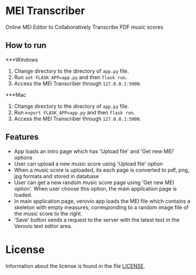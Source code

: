 * MEI Transcriber
Online MEI Editor to Collaboratively Transcribe PDF music scores
** How to run
***Windows
1. Change directory to the directory of =app.py= file.
2. Run =set FLASK_APP=app.py= and then =flask run=.
3. Access the MEI Transcriber through =127.0.0.1:5000=.
***Mac
1. Change directory to the directory of =app.py= file.
2. Run =export FLASK_APP=app.py= and then =flask run=.
3. Access the MEI Transcriber through =127.0.0.1:5000=.
** Features
+ App loads an intro page which has 'Upload file' and 'Get new MEI' options
+ User can upload a new music score using 'Upload file' option
+ When a music score is uploaded, its each page is converted to pdf, png, jpg formats and stored in database
+ User can get a new random music score page using 'Get new MEI option'. When user choose this option, the main application page is loaded.
+ In main application page, verovio app loads the MEI file which contains a skeleton with empty measures, corresponding to a random image file of the music score to the right.
+ 'Save' button sends a request to the server with the latest text in the Verovio text editor area.
* License
Information about the license is found in the file [[file:LICENSE][LICENSE]].

